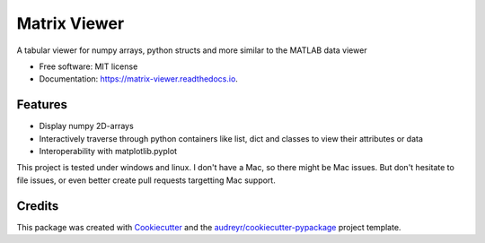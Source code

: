 =============
Matrix Viewer
=============


.. image:: https://img.shields.io/pypi/v/matrix_viewer.svg
        :target: https://pypi.python.org/pypi/matrix_viewer

.. image:: https://readthedocs.org/projects/matrix-viewer/badge/?version=latest
        :target: https://matrix-viewer.readthedocs.io/en/latest/?version=latest
        :alt: Documentation Status




A tabular viewer for numpy arrays, python structs and more similar to the MATLAB data viewer


* Free software: MIT license
* Documentation: https://matrix-viewer.readthedocs.io.


Features
--------

* Display numpy 2D-arrays
* Interactively traverse through python containers like list, dict and classes to view their attributes or data
* Interoperability with matplotlib.pyplot

This project is tested under windows and linux. I don't have a Mac, so there might be Mac issues. But
don't hesitate to file issues, or even better create pull requests targetting Mac support.

Credits
-------

This package was created with Cookiecutter_ and the `audreyr/cookiecutter-pypackage`_ project template.

.. _Cookiecutter: https://github.com/audreyr/cookiecutter
.. _`audreyr/cookiecutter-pypackage`: https://github.com/audreyr/cookiecutter-pypackage
